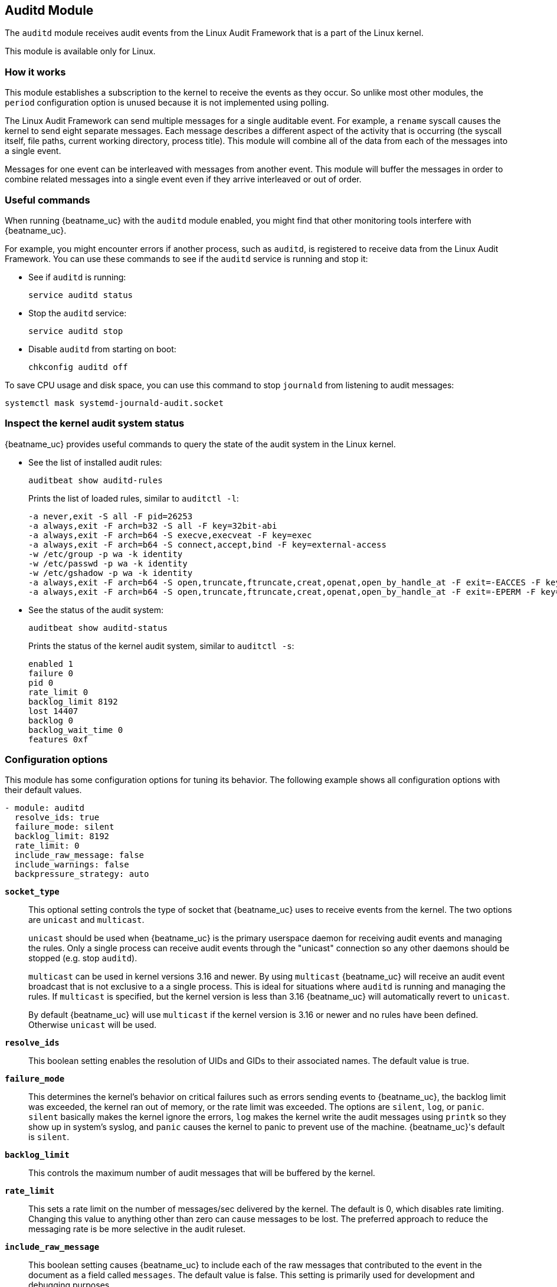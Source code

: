 == Auditd Module

The `auditd` module receives audit events from the Linux Audit Framework that
is a part of the Linux kernel.

This module is available only for Linux.

[float]
=== How it works

This module establishes a subscription to the kernel to receive the events
as they occur. So unlike most other modules, the `period` configuration
option is unused because it is not implemented using polling.

The Linux Audit Framework can send multiple messages for a single auditable
event. For example, a `rename` syscall causes the kernel to send eight separate
messages. Each message describes a different aspect of the activity that is
occurring (the syscall itself, file paths, current working directory, process
title). This module will combine all of the data from each of the messages
into a single event.

Messages for one event can be interleaved with messages from another event. This
module will buffer the messages in order to combine related messages into a
single event even if they arrive interleaved or out of order.

[float]
=== Useful commands

When running {beatname_uc} with the `auditd` module enabled, you might find
that other monitoring tools interfere with {beatname_uc}.

For example, you might encounter errors if another process, such as `auditd`, is
registered to receive data from the Linux Audit Framework. You can use these
commands to see if the `auditd` service is running and stop it:

* See if `auditd` is running:
+
[source,shell]
-----
service auditd status
-----

* Stop the `auditd` service:
+
[source,shell]
-----
service auditd stop
-----

* Disable `auditd` from starting on boot:
+
[source,shell]
-----
chkconfig auditd off
-----

To save CPU usage and disk space, you can use this command to stop `journald`
from listening to audit messages:

[source,shell]
-----
systemctl mask systemd-journald-audit.socket
-----

[float]
=== Inspect the kernel audit system status

{beatname_uc} provides useful commands to query the state of the audit system
in the Linux kernel.

* See the list of installed audit rules:
+
[source,shell]
-----
auditbeat show auditd-rules
-----
+
Prints the list of loaded rules, similar to `auditctl -l`:
+
[source,shell]
-----
-a never,exit -S all -F pid=26253
-a always,exit -F arch=b32 -S all -F key=32bit-abi
-a always,exit -F arch=b64 -S execve,execveat -F key=exec
-a always,exit -F arch=b64 -S connect,accept,bind -F key=external-access
-w /etc/group -p wa -k identity
-w /etc/passwd -p wa -k identity
-w /etc/gshadow -p wa -k identity
-a always,exit -F arch=b64 -S open,truncate,ftruncate,creat,openat,open_by_handle_at -F exit=-EACCES -F key=access
-a always,exit -F arch=b64 -S open,truncate,ftruncate,creat,openat,open_by_handle_at -F exit=-EPERM -F key=access
-----

* See the status of the audit system:
+
[source,shell]
-----
auditbeat show auditd-status
-----
+
Prints the status of the kernel audit system, similar to `auditctl -s`:
+
[source,shell]
-----
enabled 1
failure 0
pid 0
rate_limit 0
backlog_limit 8192
lost 14407
backlog 0
backlog_wait_time 0
features 0xf
-----

[float]
=== Configuration options

This module has some configuration options for tuning its behavior. The
following example shows all configuration options with their default values.

[source,yaml]
----
- module: auditd
  resolve_ids: true
  failure_mode: silent
  backlog_limit: 8192
  rate_limit: 0
  include_raw_message: false
  include_warnings: false
  backpressure_strategy: auto
----

*`socket_type`*:: This optional setting controls the type of
socket that {beatname_uc} uses to receive events from the kernel. The two
options are `unicast` and `multicast`.
+
`unicast` should be used when {beatname_uc} is the primary userspace daemon for
receiving audit events and managing the rules. Only a single process can receive
audit events through the "unicast" connection so any other daemons should be
stopped (e.g. stop `auditd`).
+
`multicast` can be used in kernel versions 3.16 and newer. By using `multicast`
{beatname_uc} will receive an audit event broadcast that is not exclusive to a
a single process. This is ideal for situations where `auditd` is running and
managing the rules. If `multicast` is specified, but the kernel version is less
than 3.16 {beatname_uc} will automatically revert to `unicast`.
+
By default {beatname_uc} will use `multicast` if the kernel version is 3.16 or
newer and no rules have been defined. Otherwise `unicast` will be used.

*`resolve_ids`*:: This boolean setting enables the resolution of UIDs and
GIDs to their associated names. The default value is true.

*`failure_mode`*:: This determines the kernel's behavior on critical
failures such as errors sending events to {beatname_uc}, the backlog limit was
exceeded, the kernel ran out of memory, or the rate limit was exceeded. The
options are `silent`, `log`, or `panic`. `silent` basically makes the kernel
ignore the errors, `log` makes the kernel write the audit messages using
`printk` so they show up in system's syslog, and `panic` causes the kernel to
panic to prevent use of the machine. {beatname_uc}'s default is `silent`.

*`backlog_limit`*:: This controls the maximum number of audit messages
that will be buffered by the kernel.

*`rate_limit`*:: This sets a rate limit on the number of messages/sec
delivered by the kernel. The default is 0, which disables rate limiting.
Changing this value to anything other than zero can cause messages to be lost.
The preferred approach to reduce the messaging rate is be more selective in the
audit ruleset.

*`include_raw_message`*:: This boolean setting causes {beatname_uc} to
include each of the raw messages that contributed to the event in the document
as a field called `messages`. The default value is false. This setting is
primarily used for development and debugging purposes.

*`include_warnings`*:: This boolean setting causes {beatname_uc} to
include as warnings any issues that were encountered while parsing the raw
messages. The default value is false. When this setting is enabled the raw
messages will be included in the event regardless of the
`include_raw_message` config setting. This setting is primarily used for
development and debugging purposes.

*`audit_rules`*:: A string containing the audit rules that should be
installed to the kernel. There should be one rule per line. Comments can be
embedded in the string using `#` as a prefix. The format for rules is the same
used by the Linux `auditctl` utility. {beatname_uc} supports adding file watches
(`-w`) and syscall rules (`-a` or `-A`).

*`audit_rule_files`*:: A list of files to load audit rules from. This files are
loaded after the rules declared in `audit_rules` are loaded. Wildcards are
supported and will expand in lexicographical order. The format is the same as
that of the `audit_rules` field.

*`backpressure_strategy`*:: Specifies the strategy that {beatname_uc} uses to
prevent backpressure from propagating to the kernel and impacting audited
processes.
+
--
The possible values are:

- `auto` (default): {beatname_uc} uses the `kernel` strategy, if supported, or
falls back to the `userspace` strategy.
- `kernel`: {beatname_uc} sets the `backlog_wait_time` in the kernel's
audit framework to 0. This causes events to be discarded in the kernel if
the audit backlog queue fills to capacity. Requires a 3.14 kernel or
newer.
- `userspace`: {beatname_uc} drops events when there is backpressure
from the publishing pipeline. If no `rate_limit` is set, {beatname_uc} sets a rate
limit of 5000. Users should test their setup and adjust the `rate_limit`
option accordingly.
- `both`: {beatname_uc} uses the `kernel` and `userspace` strategies at the same
time.
- `none`: No backpressure mitigation measures are enabled.
--

[float]
=== Audit rules

The audit rules are where you configure the activities that are audited. These
rules are configured as either syscalls or files that should be monitored. For
example you can track all `connect` syscalls or file system writes to
`/etc/passwd`.

Auditing a large number of syscalls can place a heavy load on the system so
consider carefully the rules you define and try to apply filters in the rules
themselves to be as selective as possible.

The kernel evaluates the rules in the order in which they were defined so place
the most active rules first in order to speed up evaluation.

You can assign keys to each rule for better identification of the rule that
triggered an event and easier filtering later in Elasticsearch.

Defining any audit rules in the config causes {beatname_uc} to purge all
existing audit rules prior to adding the rules specified in the config.
Therefore it is unnecessary and unsupported to include a `-D` (delete all) rule.

["source","sh",subs="attributes"]
----
{beatname_lc}.modules:
- module: auditd
  audit_rules: |
    # Things that affect identity.
    -w /etc/group -p wa -k identity
    -w /etc/passwd -p wa -k identity
    -w /etc/gshadow -p wa -k identity
    -w /etc/shadow -p wa -k identity

    # Unauthorized access attempts to files (unsuccessful).
    -a always,exit -F arch=b32 -S open,creat,truncate,ftruncate,openat,open_by_handle_at -F exit=-EACCES -F auid>=1000 -F auid!=4294967295 -F key=access
    -a always,exit -F arch=b32 -S open,creat,truncate,ftruncate,openat,open_by_handle_at -F exit=-EPERM -F auid>=1000 -F auid!=4294967295 -F key=access
    -a always,exit -F arch=b64 -S open,truncate,ftruncate,creat,openat,open_by_handle_at -F exit=-EACCES -F auid>=1000 -F auid!=4294967295 -F key=access
    -a always,exit -F arch=b64 -S open,truncate,ftruncate,creat,openat,open_by_handle_at -F exit=-EPERM -F auid>=1000 -F auid!=4294967295 -F key=access
----
